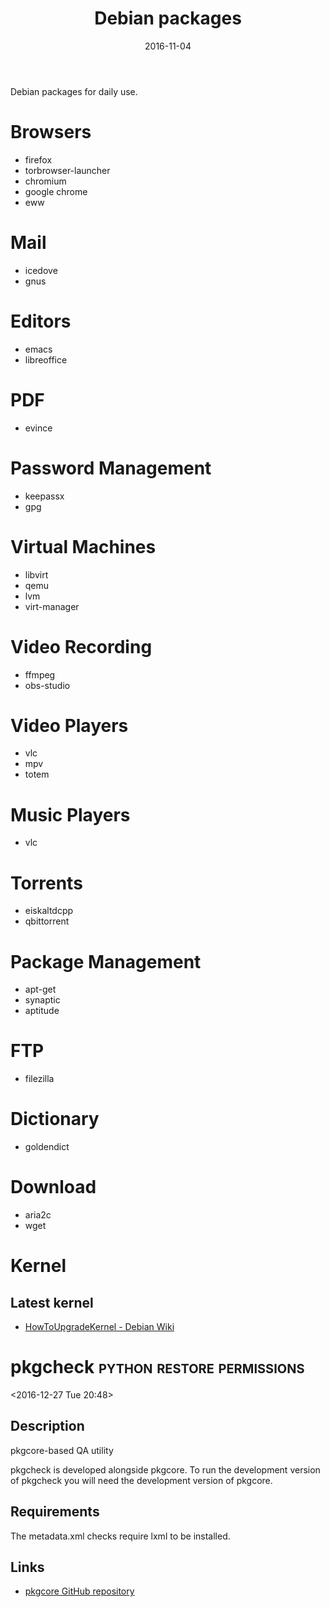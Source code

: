 #+TITLE: Debian packages
#+DATE: 2016-11-04
#+PROPERTY: TAGS debian
#+OPTIONS: toc:nil

Debian packages for daily use.

* Browsers

- firefox
- torbrowser-launcher
- chromium
- google chrome
- eww

* Mail

- icedove
- gnus

* Editors

- emacs
- libreoffice

* PDF

- evince

* Password Management

- keepassx
- gpg

* Virtual Machines

- libvirt
- qemu
- lvm
- virt-manager

* Video Recording

- ffmpeg
- obs-studio

* Video Players

- vlc
- mpv
- totem

* Music Players

- vlc

* Torrents

- eiskaltdcpp
- qbittorrent

* Package Management

- apt-get
- synaptic
- aptitude

* FTP

- filezilla

* Dictionary

- goldendict

* Download

- aria2c
- wget

* Kernel

** Latest kernel

- [[https://wiki.debian.org/HowToUpgradeKernel][HowToUpgradeKernel - Debian Wiki]]
* pkgcheck                        :python:restore:permissions:
 <2016-12-27 Tue 20:48>
** Description
pkgcore-based QA utility

pkgcheck is developed alongside pkgcore. To run the development version of
pkgcheck you will need the development version of pkgcore.

** Requirements
The metadata.xml checks require lxml to be installed.

** Links
- [[https://github.com/pkgcore/pkgcheck][pkgcore GitHub repository]]

